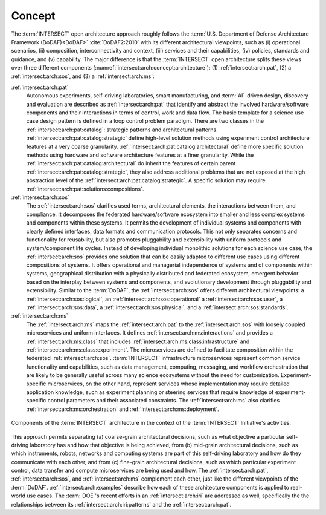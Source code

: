 .. _intersect:arch:concept:

Concept
#######

The :term:`INTERSECT` open architecture approach roughly follows the
:term:`U.S. Department of Defense Architecture Framework (DoDAF)<DoDAF>`
:cite:`DoDAF2:2010` with its different architectural viewpoints, such as (i)
operational scenarios, (ii) composition, interconnectivity and context, (iii)
services and their capabilities, (iv) policies, standards and guidance, and (v)
capability. The major difference is that the :term:`INTERSECT` open
architecture splits these views over three different components
(:numref:`intersect:arch:concept:architecture`): (1) :ref:`intersect:arch:pat`,
(2) a :ref:`intersect:arch:sos`, and (3) a :ref:`intersect:arch:ms`:

:ref:`intersect:arch:pat`
   Autonomous experiments, self-driving laboratories, smart manufacturing, and
   :term:`AI`-driven design, discovery and evaluation are described as
   :ref:`intersect:arch:pat` that identify and abstract the involved
   hardware/software components and their interactions in terms of control,
   work and data flow. The basic template for a science use case design
   pattern is defined in a loop control problem paradigm. There are two classes
   in the :ref:`intersect:arch:pat:catalog`: strategic patterns and
   architectural patterns. :ref:`intersect:arch:pat:catalog:strategic` define
   high-level solution methods using experiment control architecture features
   at a very coarse granularity.
   :ref:`intersect:arch:pat:catalog:architectural` define more specific
   solution methods using hardware and software architecture features at a
   finer granularity. While the
   :ref:`intersect:arch:pat:catalog:architectural` do inherit the features of
   certain parent :ref:`intersect:arch:pat:catalog:strategic`, they also
   address additional problems that are not exposed at the high abstraction
   level of the :ref:`intersect:arch:pat:catalog:strategic`. A specific
   solution may require :ref:`intersect:arch:pat:solutions:compositions`.

:ref:`intersect:arch:sos`
   The :ref:`intersect:arch:sos` clarifies used terms, architectural elements,
   the interactions between them, and compliance. It decomposes the federated
   hardware/software ecosystem into smaller and less complex systems and
   components within these systems. It permits the development of individual
   systems and components with clearly defined interfaces, data formats and
   communication protocols. This not only separates concerns and functionality
   for reusability, but also promotes pluggability and extensibility with
   uniform protocols and system/component life cycles. Instead of developing
   individual monolithic solutions for each science use case, the
   :ref:`intersect:arch:sos` provides one solution that can be easily adapted
   to different use cases using different compositions of systems. It offers
   operational and managerial independence of systems and of components within
   systems, geographical distribution with a physically distributed and
   federated ecosystem, emergent behavior based on the interplay between
   systems and components, and evolutionary development through pluggability
   and extensibility. Similar to the :term:`DoDAF`, the
   :ref:`intersect:arch:sos` offers different architectural viewpoints: a
   :ref:`intersect:arch:sos:logical`, an :ref:`intersect:arch:sos:operational`
   a :ref:`intersect:arch:sos:user`, a :ref:`intersect:arch:sos:data`, a
   :ref:`intersect:arch:sos:physical`, and a
   :ref:`intersect:arch:sos:standards`.

:ref:`intersect:arch:ms`
   The :ref:`intersect:arch:ms` maps the :ref:`intersect:arch:pat` to
   the :ref:`intersect:arch:sos` with loosely coupled microservices and
   uniform interfaces. It defines :ref:`intersect:arch:ms:interactions`
   and provides a :ref:`intersect:arch:ms:class` that includes
   :ref:`intersect:arch:ms:class:infrastructure` and
   :ref:`intersect:arch:ms:class:experiment`. The microservices are defined to
   facilitate composition within the federated :ref:`intersect:arch:sos`.
   :term:`INTERSECT` infrastructure microservices represent common service
   functionality and capabilities, such as data management, computing,
   messaging, and workflow orchestration that are likely to be generally useful
   across many science ecosystems without the need for customization.
   Experiment-specific microservices, on the other hand, represent services
   whose implementation may require detailed application knowledge, such as
   experiment planning or steering services that require knowledge of
   experiment-specific control parameters and their associated constraints.
   The :ref:`intersect:arch:ms` also clarifies
   :ref:`intersect:arch:ms:orchestration` and
   :ref:`intersect:arch:ms:deployment`.

.. figure:: concept/architecture.png
   :name: intersect:arch:concept:architecture
   :align: center
   :width: 800

   Components of the :term:`INTERSECT` architecture in the context of the
   :term:`INTERSECT` Initiative's activities.

This approach permits separating (a) coarse-grain architectural decisions, such
as what objective a particular self-driving laboratory has and how that
objective is being achieved, from (b) mid-grain architectural decisions, such
as which instruments, robots, networks and computing systems are part of this
self-driving laboratory and how do they communicate with each other, and from
(c) fine-grain architectural decisions, such as which particular experiment
control, data transfer and compute microservices are being used and how. The
:ref:`intersect:arch:pat`, :ref:`intersect:arch:sos`, and
:ref:`intersect:arch:ms` complement each other, just like the different
viewpoints of the :term:`DoDAF`. :ref:`intersect:arch:examples` describe
how each of these architecture components is applied to real-world use cases.
The :term:`DOE`\ 's recent efforts in an :ref:`intersect:arch:iri` are
addressed as well, specifically the the relationships between its
:ref:`intersect:arch:iri:patterns` and the :ref:`intersect:arch:pat`.
